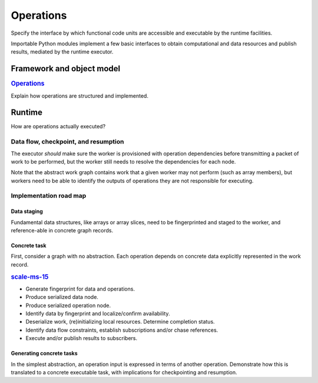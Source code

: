 ==========
Operations
==========

Specify the interface by which functional code units are accessible and executable
by the runtime facilities.

Importable Python modules implement a few basic interfaces
to obtain computational and data resources and publish results,
mediated by the runtime executor.

Framework and object model
==========================

.. rubric:: `Operations <https://github.com/SCALE-MS/scale-ms/issues/14>`__

Explain how operations are structured and implemented.

Runtime
=======

How are operations actually executed?

Data flow, checkpoint, and resumption
----------------------------------------

The executor *should* make sure the worker is provisioned with operation
dependencies before transmitting a packet of work to be performed,
but the worker still needs to resolve the dependencies for each node.

Note that the abstract work graph contains work that a given worker may not
perform (such as array members), but workers need to be able to identify the
outputs of operations they are not responsible for executing.

Implementation road map
-----------------------

Data staging
~~~~~~~~~~~~

Fundamental data structures, like arrays or array slices, need to be fingerprinted
and staged to the worker, and reference-able in concrete graph records.

Concrete task
~~~~~~~~~~~~~

First, consider a graph with no abstraction. Each operation depends on concrete
data explicitly represented in the work record.

.. rubric:: `scale-ms-15 <https://github.com/SCALE-MS/scale-ms/issues/15>`__

* Generate fingerprint for data and operations.
* Produce serialized data node.
* Produce serialized operation node.
* Identify data by fingerprint and localize/confirm availability.
* Deserialize work, (re)initializing local resources. Determine completion status.
* Identify data flow constraints, establish subscriptions and/or chase references.
* Execute and/or publish results to subscribers.

Generating concrete tasks
~~~~~~~~~~~~~~~~~~~~~~~~~

In the simplest abstraction, an operation input is expressed in terms of another
operation. Demonstrate how this is translated to a concrete executable task,
with implications for checkpointing and resumption.